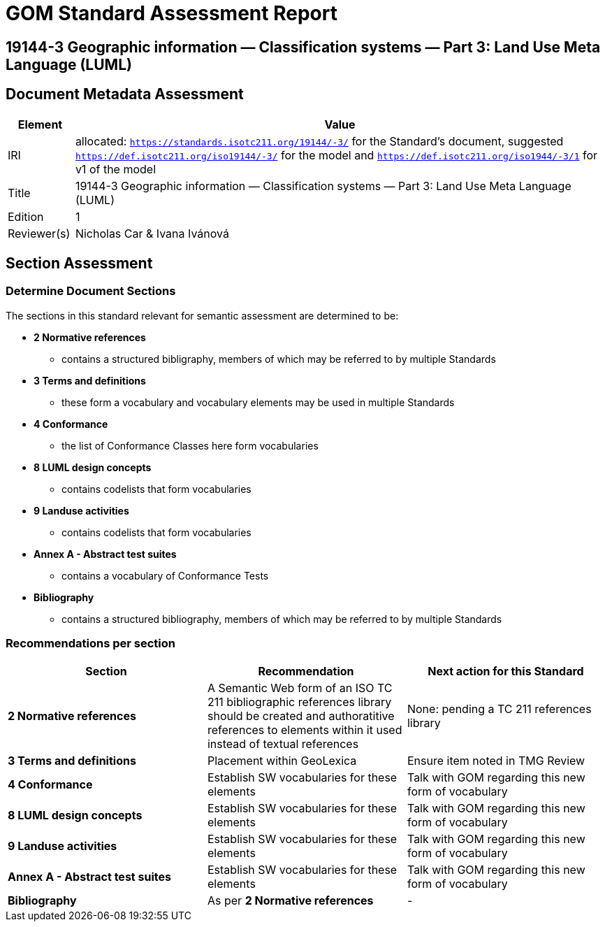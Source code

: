 = GOM Standard Assessment Report

== 19144-3 Geographic information — Classification systems — Part 3: Land Use Meta Language (LUML)

== Document Metadata Assessment

[cols="1,8"]
|===
| Element | Value

| IRI | allocated: `https://standards.isotc211.org/19144/-3/` for the Standard's document, suggested `https://def.isotc211.org/iso19144/-3/` for the model and `https://def.isotc211.org/iso1944/-3/1` for v1 of the model
| Title | 19144-3 Geographic information — Classification systems — Part 3: Land Use Meta Language (LUML)
| Edition | 1
| Reviewer(s) | Nicholas Car & Ivana Ivánová
|===

// _incomplete_... perhaps the metadata required for ConceptSchemes should be required for the Standard

== Section Assessment

=== Determine Document Sections

The sections in this standard relevant for semantic assessment are determined to be:

* *2 Normative references*
** contains a structured bibligraphy, members of which may be referred to by multiple Standards
* *3 Terms and definitions*
** these form a vocabulary and vocabulary elements may be used in multiple Standards
* *4 Conformance*
** the list of Conformance Classes here form vocabularies
* *8 LUML design concepts*
** contains codelists that form vocabularies
* *9 Landuse activities*
** contains codelists that form vocabularies
* *Annex A - Abstract test suites*
** contains a vocabulary of Conformance Tests
* *Bibliography*
** contains a structured bibliography, members of which may be referred to by multiple Standards

=== Recommendations per section

|===
| Section | Recommendation | Next action for this Standard

| *2 Normative references* 
| A Semantic Web form of an ISO TC 211 bibliographic references library should be created and authoratitive references to elements within it used instead of textual references
| None: pending a TC 211 references library
| *3 Terms and definitions* | Placement within GeoLexica | Ensure item noted in TMG Review
| *4 Conformance* | Establish SW vocabularies for these elements | Talk with GOM regarding this new form of vocabulary
| *8 LUML design concepts* | Establish SW vocabularies for these elements | Talk with GOM regarding this new form of vocabulary
| *9 Landuse activities* | Establish SW vocabularies for these elements | Talk with GOM regarding this new form of vocabulary
| *Annex A - Abstract test suites* | Establish SW vocabularies for these elements | Talk with GOM regarding this new form of vocabulary
| *Bibliography* | As per *2 Normative references* | -
|===
